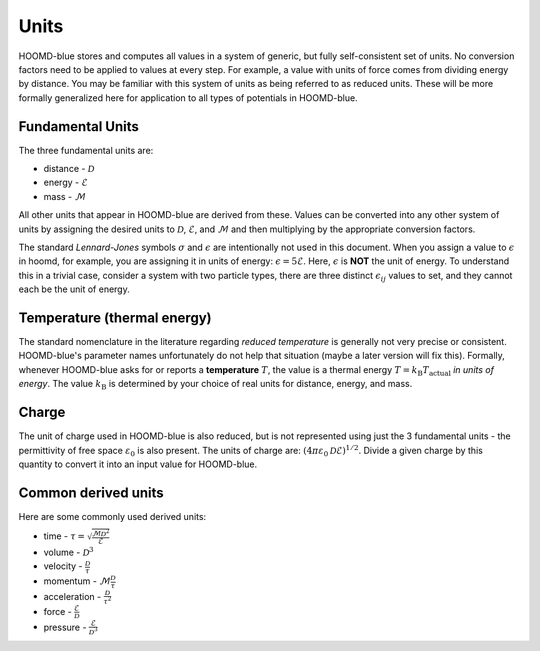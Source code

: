 .. _page-units:

Units
=====

HOOMD-blue stores and computes all values in a system of generic, but fully self-consistent set of units.
No conversion factors need to be applied to values at every step. For example, a value with units
of force comes from dividing energy by distance. You may be familiar with this system of units
as being referred to as reduced units. These will be more formally generalized here for
application to all types of potentials in HOOMD-blue.

Fundamental Units
-----------------

The three fundamental units are:

- distance - :math:`\mathcal{D}`
- energy - :math:`\mathcal{E}`
- mass - :math:`\mathcal{M}`

All other units that appear in HOOMD-blue are derived from these. Values can be converted into any other system
of units by assigning the desired units to :math:`\mathcal{D}`, :math:`\mathcal{E}`, and :math:`\mathcal{M}` and then
multiplying by the appropriate conversion factors.

The standard *Lennard-Jones* symbols :math:`\sigma` and :math:`\epsilon` are intentionally not used in this
document. When you assign a value to :math:`\epsilon` in hoomd, for example, you are assigning it in units of energy:
:math:`\epsilon = 5 \mathcal{E}`. Here, :math:`\epsilon` is **NOT** the unit of energy. To understand this in a trivial case,
consider a system with two particle types, there are three distinct :math:`\epsilon_{ij}` values to set, and they cannot
each be the unit of energy.

Temperature (thermal energy)
----------------------------

The standard nomenclature in the literature regarding *reduced temperature*
is generally not very precise or consistent. HOOMD-blue's parameter names unfortunately do not help that situation
(maybe a later version will fix this). Formally, whenever HOOMD-blue asks for or reports a **temperature** :math:`T`, the
value is a thermal energy :math:`T = k_\mathrm{B} T_\mathrm{actual}` *in units of energy*. The value :math:`k_\mathrm{B}`
is determined by your choice of real units for distance, energy, and mass.

Charge
------

The unit of charge used in HOOMD-blue is also reduced, but is not represented using just the 3 fundamental units -
the permittivity of free space :math:`\varepsilon_0` is also present. The units of charge are:
:math:`(4 \pi \varepsilon_0 \mathcal{D} \mathcal{E})^{1/2}`. Divide a given charge by this quantity to convert it into
an input value for HOOMD-blue.

Common derived units
--------------------

Here are some commonly used derived units:

- time - :math:`\tau = \sqrt{\frac{\mathcal{M} \mathcal{D}^2}{\mathcal{E}}}`
- volume - :math:`\mathcal{D}^3`
- velocity - :math:`\frac{\mathcal{D}}{\tau}`
- momentum - :math:`\mathcal{M} \frac{\mathcal{D}}{\tau}`
- acceleration - :math:`\frac{\mathcal{D}}{\tau^2}`
- force - :math:`\frac{\mathcal{E}}{\mathcal{D}}`
- pressure - :math:`\frac{\mathcal{E}}{\mathcal{D}^3}`
